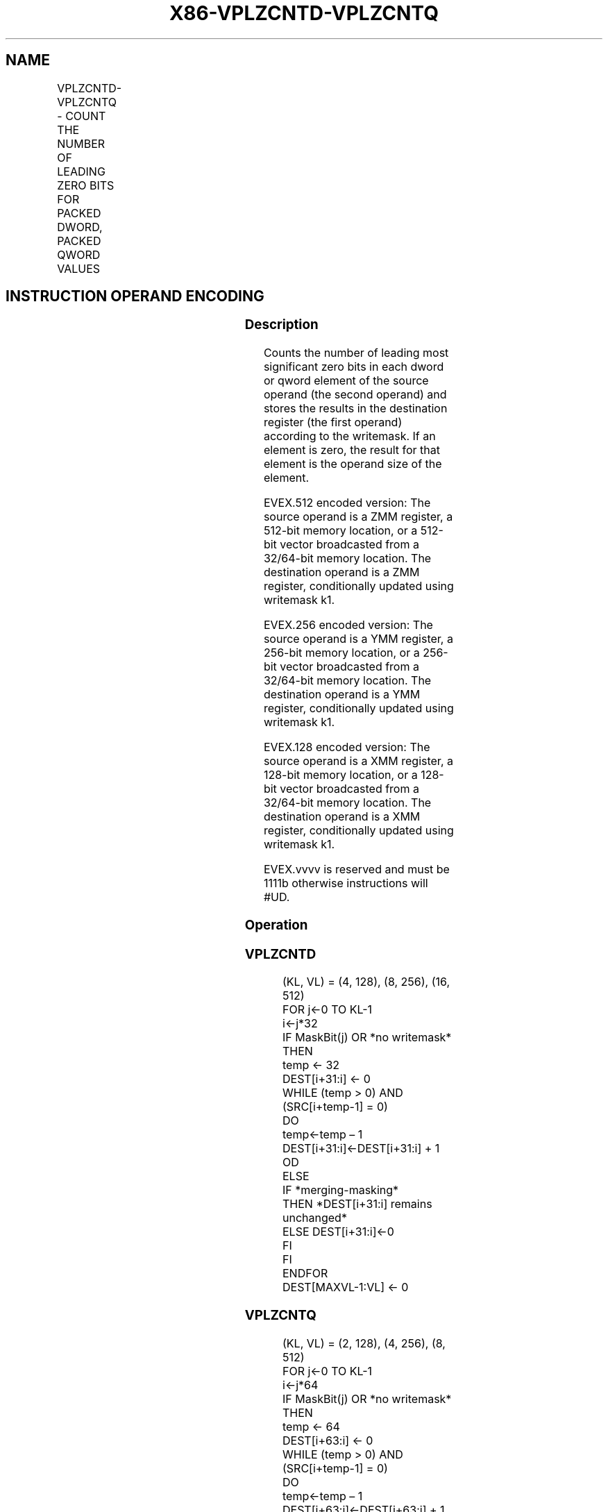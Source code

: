 .nh
.TH "X86-VPLZCNTD-VPLZCNTQ" "7" "May 2019" "TTMO" "Intel x86-64 ISA Manual"
.SH NAME
VPLZCNTD-VPLZCNTQ - COUNT THE NUMBER OF LEADING ZERO BITS FOR PACKED DWORD, PACKED QWORD VALUES
.TS
allbox;
l l l l l 
l l l l l .
\fB\fCOpcode/Instruction\fR	\fB\fCOp/En\fR	\fB\fC64/32 bit Mode Support\fR	\fB\fCCPUID Feature Flag\fR	\fB\fCDescription\fR
T{
EVEX.128.66.0F38.W0 44 /r VPLZCNTD xmm1 {k1}{z}, xmm2/m128/m32bcst
T}
	A	V/V	AVX512VL AVX512CD	T{
Count the number of leading zero bits in each dword element of xmm2/m128/m32bcst using writemask k1.
T}
T{
EVEX.256.66.0F38.W0 44 /r VPLZCNTD ymm1 {k1}{z}, ymm2/m256/m32bcst
T}
	A	V/V	AVX512VL AVX512CD	T{
Count the number of leading zero bits in each dword element of ymm2/m256/m32bcst using writemask k1.
T}
T{
EVEX.512.66.0F38.W0 44 /r VPLZCNTD zmm1 {k1}{z}, zmm2/m512/m32bcst
T}
	A	V/V	AVX512CD	T{
Count the number of leading zero bits in each dword element of zmm2/m512/m32bcst using writemask k1.
T}
T{
EVEX.128.66.0F38.W1 44 /r VPLZCNTQ xmm1 {k1}{z}, xmm2/m128/m64bcst
T}
	A	V/V	AVX512VL AVX512CD	T{
Count the number of leading zero bits in each qword element of xmm2/m128/m64bcst using writemask k1.
T}
T{
EVEX.256.66.0F38.W1 44 /r VPLZCNTQ ymm1 {k1}{z}, ymm2/m256/m64bcst
T}
	A	V/V	AVX512VL AVX512CD	T{
Count the number of leading zero bits in each qword element of ymm2/m256/m64bcst using writemask k1.
T}
T{
EVEX.512.66.0F38.W1 44 /r VPLZCNTQ zmm1 {k1}{z}, zmm2/m512/m64bcst
T}
	A	V/V	AVX512CD	T{
Count the number of leading zero bits in each qword element of zmm2/m512/m64bcst using writemask k1.
T}
.TE

.SH INSTRUCTION OPERAND ENCODING
.TS
allbox;
l l l l l l 
l l l l l l .
Op/En	Tuple Type	Operand 1	Operand 2	Operand 3	Operand 4
A	Full	ModRM:reg (w)	ModRM:r/m (r)	NA	NA
.TE

.SS Description
.PP
Counts the number of leading most significant zero bits in each dword or
qword element of the source operand (the second operand) and stores the
results in the destination register (the first operand) according to the
writemask. If an element is zero, the result for that element is the
operand size of the element.

.PP
EVEX.512 encoded version: The source operand is a ZMM register, a
512\-bit memory location, or a 512\-bit vector broadcasted from a
32/64\-bit memory location. The destination operand is a ZMM register,
conditionally updated using writemask k1.

.PP
EVEX.256 encoded version: The source operand is a YMM register, a
256\-bit memory location, or a 256\-bit vector broadcasted from a
32/64\-bit memory location. The destination operand is a YMM register,
conditionally updated using writemask k1.

.PP
EVEX.128 encoded version: The source operand is a XMM register, a
128\-bit memory location, or a 128\-bit vector broadcasted from a
32/64\-bit memory location. The destination operand is a XMM register,
conditionally updated using writemask k1.

.PP
EVEX.vvvv is reserved and must be 1111b otherwise instructions will
#UD.

.SS Operation
.SS VPLZCNTD
.PP
.RS

.nf
(KL, VL) = (4, 128), (8, 256), (16, 512)
FOR j←0 TO KL\-1
    i←j*32
    IF MaskBit(j) OR *no writemask*
        THEN
                temp ← 32
                DEST[i+31:i] ← 0
                WHILE (temp > 0) AND (SRC[i+temp\-1] = 0)
                DO
                    temp←temp – 1
                    DEST[i+31:i]←DEST[i+31:i] + 1
                OD
        ELSE
            IF *merging\-masking*
                THEN *DEST[i+31:i] remains unchanged*
                ELSE DEST[i+31:i]←0
            FI
    FI
ENDFOR
DEST[MAXVL\-1:VL] ← 0

.fi
.RE

.SS VPLZCNTQ
.PP
.RS

.nf
(KL, VL) = (2, 128), (4, 256), (8, 512)
FOR j←0 TO KL\-1
    i←j*64
    IF MaskBit(j) OR *no writemask*
        THEN
                temp ← 64
                DEST[i+63:i] ← 0
                WHILE (temp > 0) AND (SRC[i+temp\-1] = 0)
                DO
                    temp←temp – 1
                    DEST[i+63:i]←DEST[i+63:i] + 1
                OD
        ELSE
            IF *merging\-masking*
                THEN *DEST[i+63:i] remains unchanged*
                ELSE DEST[i+63:i]←0
            FI
    FI
ENDFOR
DEST[MAXVL\-1:VL] ← 0

.fi
.RE

.SS Intel C/C++ Compiler Intrinsic Equivalent
.PP
.RS

.nf
VPLZCNTD \_\_m512i \_mm512\_lzcnt\_epi32(\_\_m512i a);

VPLZCNTD \_\_m512i \_mm512\_mask\_lzcnt\_epi32(\_\_m512i s, \_\_mmask16 m, \_\_m512i a);

VPLZCNTD \_\_m512i \_mm512\_maskz\_lzcnt\_epi32( \_\_mmask16 m, \_\_m512i a);

VPLZCNTQ \_\_m512i \_mm512\_lzcnt\_epi64(\_\_m512i a);

VPLZCNTQ \_\_m512i \_mm512\_mask\_lzcnt\_epi64(\_\_m512i s, \_\_mmask8 m, \_\_m512i a);

VPLZCNTQ \_\_m512i \_mm512\_maskz\_lzcnt\_epi64(\_\_mmask8 m, \_\_m512i a);

VPLZCNTD \_\_m256i \_mm256\_lzcnt\_epi32(\_\_m256i a);

VPLZCNTD \_\_m256i \_mm256\_mask\_lzcnt\_epi32(\_\_m256i s, \_\_mmask8 m, \_\_m256i a);

VPLZCNTD \_\_m256i \_mm256\_maskz\_lzcnt\_epi32( \_\_mmask8 m, \_\_m256i a);

VPLZCNTQ \_\_m256i \_mm256\_lzcnt\_epi64(\_\_m256i a);

VPLZCNTQ \_\_m256i \_mm256\_mask\_lzcnt\_epi64(\_\_m256i s, \_\_mmask8 m, \_\_m256i a);

VPLZCNTQ \_\_m256i \_mm256\_maskz\_lzcnt\_epi64(\_\_mmask8 m, \_\_m256i a);

VPLZCNTD \_\_m128i \_mm\_lzcnt\_epi32(\_\_m128i a);

VPLZCNTD \_\_m128i \_mm\_mask\_lzcnt\_epi32(\_\_m128i s, \_\_mmask8 m, \_\_m128i a);

VPLZCNTD \_\_m128i \_mm\_maskz\_lzcnt\_epi32( \_\_mmask8 m, \_\_m128i a);

VPLZCNTQ \_\_m128i \_mm\_lzcnt\_epi64(\_\_m128i a);

VPLZCNTQ \_\_m128i \_mm\_mask\_lzcnt\_epi64(\_\_m128i s, \_\_mmask8 m, \_\_m128i a);

VPLZCNTQ \_\_m128i \_mm\_maskz\_lzcnt\_epi64(\_\_mmask8 m, \_\_m128i a);

.fi
.RE

.SS SIMD Floating\-Point Exceptions
.PP
None

.SS Other Exceptions
.PP
EVEX\-encoded instruction, see Exceptions Type E4.

.SH SEE ALSO
.PP
x86\-manpages(7) for a list of other x86\-64 man pages.

.SH COLOPHON
.PP
This UNOFFICIAL, mechanically\-separated, non\-verified reference is
provided for convenience, but it may be incomplete or broken in
various obvious or non\-obvious ways. Refer to Intel® 64 and IA\-32
Architectures Software Developer’s Manual for anything serious.

.br
This page is generated by scripts; therefore may contain visual or semantical bugs. Please report them (or better, fix them) on https://github.com/ttmo-O/x86-manpages.

.br
MIT licensed by TTMO 2020 (Turkish Unofficial Chamber of Reverse Engineers - https://ttmo.re).
